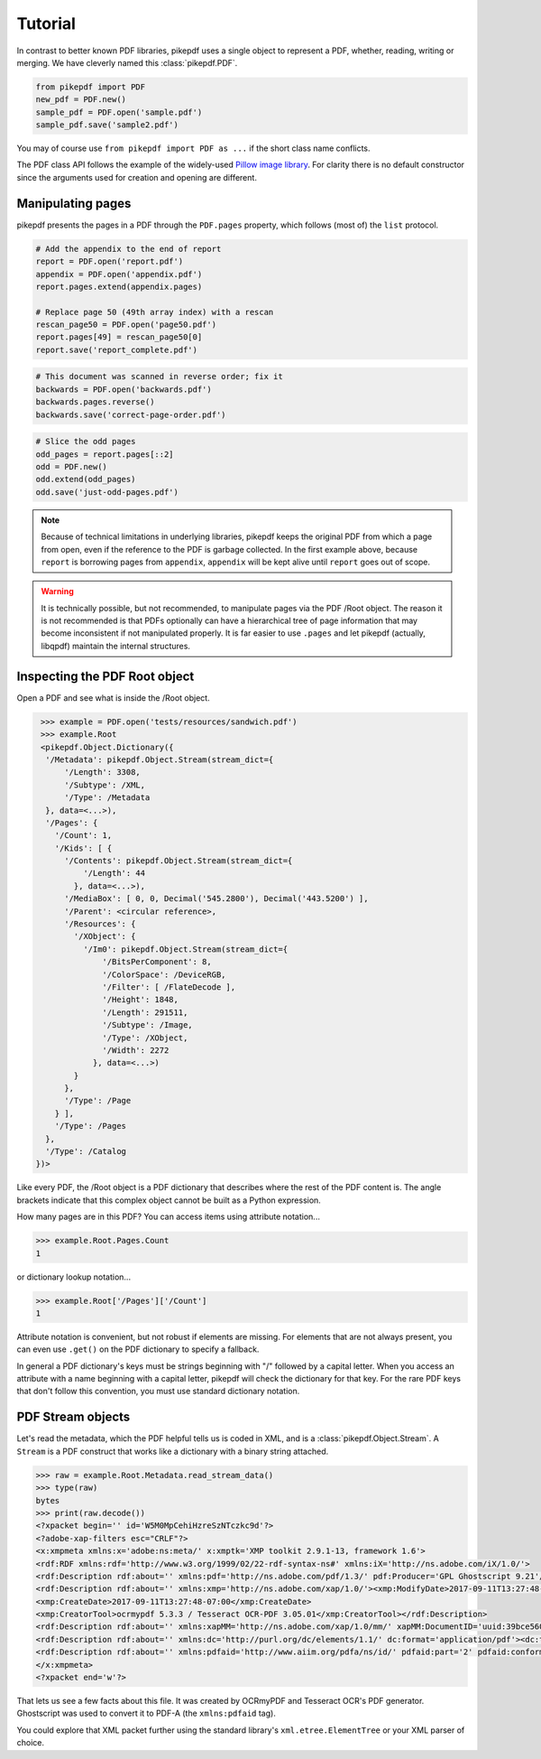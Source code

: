 Tutorial
========

In contrast to better known PDF libraries, pikepdf uses a single object to 
represent a PDF, whether, reading, writing or merging. We have cleverly named
this :class:`pikepdf.PDF`.

.. code-block:: python

   from pikepdf import PDF
   new_pdf = PDF.new()
   sample_pdf = PDF.open('sample.pdf')
   sample_pdf.save('sample2.pdf')

You may of course use ``from pikepdf import PDF as ...`` if the short class 
name conflicts.

The PDF class API follows the example of the widely-used 
`Pillow image library <https://pillow.readthedocs.io/en/4.2.x/>`_. For clarity
there is no default constructor since the arguments used for creation and
opening are different.

Manipulating pages
------------------

pikepdf presents the pages in a PDF through the ``PDF.pages`` property, which
follows (most of) the ``list`` protocol.

.. code-block:: python

   # Add the appendix to the end of report 
   report = PDF.open('report.pdf')
   appendix = PDF.open('appendix.pdf')
   report.pages.extend(appendix.pages)
   
   # Replace page 50 (49th array index) with a rescan
   rescan_page50 = PDF.open('page50.pdf')
   report.pages[49] = rescan_page50[0]
   report.save('report_complete.pdf')

.. code-block:: python

   # This document was scanned in reverse order; fix it
   backwards = PDF.open('backwards.pdf')
   backwards.pages.reverse()
   backwards.save('correct-page-order.pdf')

.. code-block:: python

   # Slice the odd pages
   odd_pages = report.pages[::2]
   odd = PDF.new()
   odd.extend(odd_pages)
   odd.save('just-odd-pages.pdf')

.. note::

   Because of technical limitations in underlying libraries, pikepdf keeps the
   original PDF from which a page from open, even if the reference to the PDF
   is garbage collected. In the first example above, because ``report`` is
   borrowing pages from ``appendix``, ``appendix`` will be kept alive until
   ``report`` goes out of scope.

.. warning::

   It is technically possible, but not recommended, to manipulate pages via 
   the PDF /Root object. The reason it is not recommended is that PDFs 
   optionally can have a hierarchical tree of page information that may become
   inconsistent if not manipulated properly. It is far easier to use ``.pages``
   and let pikepdf (actually, libqpdf) maintain the internal structures.


Inspecting the PDF Root object
------------------------------

Open a PDF and see what is inside the /Root object.

.. code-block:: python

   >>> example = PDF.open('tests/resources/sandwich.pdf')
   >>> example.Root
   <pikepdf.Object.Dictionary({
    '/Metadata': pikepdf.Object.Stream(stream_dict={
        '/Length': 3308,
        '/Subtype': /XML,
        '/Type': /Metadata
    }, data=<...>),
    '/Pages': {
      '/Count': 1,
      '/Kids': [ {
        '/Contents': pikepdf.Object.Stream(stream_dict={
            '/Length': 44
          }, data=<...>),
        '/MediaBox': [ 0, 0, Decimal('545.2800'), Decimal('443.5200') ],
        '/Parent': <circular reference>,
        '/Resources': {
          '/XObject': {
            '/Im0': pikepdf.Object.Stream(stream_dict={
                '/BitsPerComponent': 8,
                '/ColorSpace': /DeviceRGB,
                '/Filter': [ /FlateDecode ],
                '/Height': 1848,
                '/Length': 291511,
                '/Subtype': /Image,
                '/Type': /XObject,
                '/Width': 2272
              }, data=<...>)
          }
        },
        '/Type': /Page
      } ],
      '/Type': /Pages
    },
    '/Type': /Catalog
  })>

Like every PDF, the /Root object is a PDF dictionary that describes where
the rest of the PDF content is. The angle brackets indicate that this
complex object cannot be built as a Python expression.

How many pages are in this PDF? You can access items using attribute 
notation...

.. code-block:: python

   >>> example.Root.Pages.Count
   1

or dictionary lookup notation...

.. code-block:: python

   >>> example.Root['/Pages']['/Count']
   1

Attribute notation is convenient, but not robust if elements are missing.
For elements that are not always present, you can even use ``.get()`` on
the PDF dictionary to specify a fallback.

In general a PDF dictionary's keys must be strings beginning with "/"
followed by a capital letter. When you access an attribute with a name
beginning with a capital letter, pikepdf will check the dictionary for
that key. For the rare PDF keys that don't follow this convention, you
must use standard dictionary notation.


PDF Stream objects
------------------

Let's read the metadata, which the PDF helpful tells us is coded in XML,
and is a :class:`pikepdf.Object.Stream`. A ``Stream`` is a PDF construct
that works like a dictionary with a binary string attached.

.. code-block:: python

   >>> raw = example.Root.Metadata.read_stream_data()
   >>> type(raw)
   bytes
   >>> print(raw.decode())
   <?xpacket begin='﻿' id='W5M0MpCehiHzreSzNTczkc9d'?>
   <?adobe-xap-filters esc="CRLF"?>
   <x:xmpmeta xmlns:x='adobe:ns:meta/' x:xmptk='XMP toolkit 2.9.1-13, framework 1.6'>
   <rdf:RDF xmlns:rdf='http://www.w3.org/1999/02/22-rdf-syntax-ns#' xmlns:iX='http://ns.adobe.com/iX/1.0/'>
   <rdf:Description rdf:about='' xmlns:pdf='http://ns.adobe.com/pdf/1.3/' pdf:Producer='GPL Ghostscript 9.21'/>
   <rdf:Description rdf:about='' xmlns:xmp='http://ns.adobe.com/xap/1.0/'><xmp:ModifyDate>2017-09-11T13:27:48-07:00</xmp:ModifyDate>
   <xmp:CreateDate>2017-09-11T13:27:48-07:00</xmp:CreateDate>
   <xmp:CreatorTool>ocrmypdf 5.3.3 / Tesseract OCR-PDF 3.05.01</xmp:CreatorTool></rdf:Description>
   <rdf:Description rdf:about='' xmlns:xapMM='http://ns.adobe.com/xap/1.0/mm/' xapMM:DocumentID='uuid:39bce560-cf4c-11f2-0000-61a4fb67ccb7'/>
   <rdf:Description rdf:about='' xmlns:dc='http://purl.org/dc/elements/1.1/' dc:format='application/pdf'><dc:title><rdf:Alt><rdf:li xml:lang='x-default'>Untitled</rdf:li></rdf:Alt></dc:title></rdf:Description>
   <rdf:Description rdf:about='' xmlns:pdfaid='http://www.aiim.org/pdfa/ns/id/' pdfaid:part='2' pdfaid:conformance='B'/></rdf:RDF>
   </x:xmpmeta>
   <?xpacket end='w'?>

That lets us see a few facts about this file. It was created by OCRmyPDF
and Tesseract OCR's PDF generator. Ghostscript was used to convert it to
PDF-A (the ``xmlns:pdfaid`` tag).

You could explore that XML packet further using the standard library's 
``xml.etree.ElementTree`` or your XML parser of choice.


